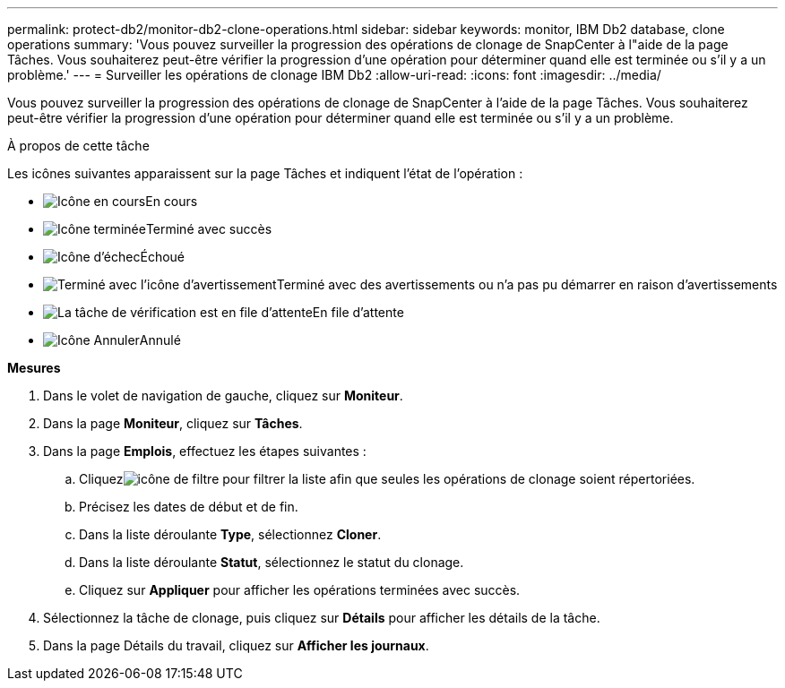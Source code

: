 ---
permalink: protect-db2/monitor-db2-clone-operations.html 
sidebar: sidebar 
keywords: monitor, IBM Db2 database, clone operations 
summary: 'Vous pouvez surveiller la progression des opérations de clonage de SnapCenter à l"aide de la page Tâches.  Vous souhaiterez peut-être vérifier la progression d’une opération pour déterminer quand elle est terminée ou s’il y a un problème.' 
---
= Surveiller les opérations de clonage IBM Db2
:allow-uri-read: 
:icons: font
:imagesdir: ../media/


[role="lead"]
Vous pouvez surveiller la progression des opérations de clonage de SnapCenter à l'aide de la page Tâches.  Vous souhaiterez peut-être vérifier la progression d’une opération pour déterminer quand elle est terminée ou s’il y a un problème.

.À propos de cette tâche
Les icônes suivantes apparaissent sur la page Tâches et indiquent l’état de l’opération :

* image:../media/progress_icon.gif["Icône en cours"]En cours
* image:../media/success_icon.gif["Icône terminée"]Terminé avec succès
* image:../media/failed_icon.gif["Icône d'échec"]Échoué
* image:../media/warning_icon.gif["Terminé avec l'icône d'avertissement"]Terminé avec des avertissements ou n'a pas pu démarrer en raison d'avertissements
* image:../media/verification_job_in_queue.gif["La tâche de vérification est en file d'attente"]En file d'attente
* image:../media/cancel_icon.gif["Icône Annuler"]Annulé


*Mesures*

. Dans le volet de navigation de gauche, cliquez sur *Moniteur*.
. Dans la page *Moniteur*, cliquez sur *Tâches*.
. Dans la page *Emplois*, effectuez les étapes suivantes :
+
.. Cliquezimage:../media/filter_icon.gif["icône de filtre"] pour filtrer la liste afin que seules les opérations de clonage soient répertoriées.
.. Précisez les dates de début et de fin.
.. Dans la liste déroulante *Type*, sélectionnez *Cloner*.
.. Dans la liste déroulante *Statut*, sélectionnez le statut du clonage.
.. Cliquez sur *Appliquer* pour afficher les opérations terminées avec succès.


. Sélectionnez la tâche de clonage, puis cliquez sur *Détails* pour afficher les détails de la tâche.
. Dans la page Détails du travail, cliquez sur *Afficher les journaux*.

